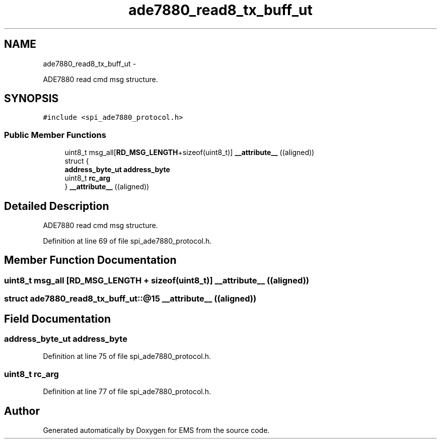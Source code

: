 .TH "ade7880_read8_tx_buff_ut" 3 "Mon Feb 24 2014" "Version V1" "EMS" \" -*- nroff -*-
.ad l
.nh
.SH NAME
ade7880_read8_tx_buff_ut \- 
.PP
ADE7880 read cmd msg structure\&.  

.SH SYNOPSIS
.br
.PP
.PP
\fC#include <spi_ade7880_protocol\&.h>\fP
.SS "Public Member Functions"

.in +1c
.ti -1c
.RI "uint8_t msg_all[\fBRD_MSG_LENGTH\fP+sizeof(uint8_t)] \fB__attribute__\fP ((aligned))"
.br
.ti -1c
.RI "struct {"
.br
.ti -1c
.RI "   \fBaddress_byte_ut\fP \fBaddress_byte\fP"
.br
.ti -1c
.RI "   uint8_t \fBrc_arg\fP"
.br
.ti -1c
.RI "} \fB__attribute__\fP ((aligned))"
.br
.in -1c
.SH "Detailed Description"
.PP 
ADE7880 read cmd msg structure\&. 
.PP
Definition at line 69 of file spi_ade7880_protocol\&.h\&.
.SH "Member Function Documentation"
.PP 
.SS "uint8_t msg_all [\fBRD_MSG_LENGTH\fP + sizeof(uint8_t)] __attribute__ ((aligned))"

.SS "struct ade7880_read8_tx_buff_ut::@15 __attribute__ ((aligned))"

.SH "Field Documentation"
.PP 
.SS "\fBaddress_byte_ut\fP address_byte"

.PP
Definition at line 75 of file spi_ade7880_protocol\&.h\&.
.SS "uint8_t rc_arg"

.PP
Definition at line 77 of file spi_ade7880_protocol\&.h\&.

.SH "Author"
.PP 
Generated automatically by Doxygen for EMS from the source code\&.
